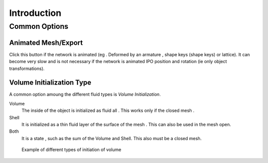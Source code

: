 
************
Introduction
************


Common Options
==============

.. _fluid-animated-mesh:

Animated Mesh/Export
--------------------
  
Click this button if the network is animated (eg . Deformed by an armature ,
shape keys (shape keys) or lattice).
It can become very slow and is not necessary if the network is animated IPO position and rotation
(ie only object transformations).

.. _fluid-initialization:

Volume Initialization Type
--------------------------

A common option amoung the different fluid types is *Volume Initialization*.

Volume
   The inside of the object is initialized as fluid all . This works only if the closed mesh .
Shell
   It is initialized as a thin fluid layer of the surface of the mesh . This can also be used in the mesh open.
Both
   It is a state , such as the sum of the Volume and Shell. This also must be a closed mesh.

.. figure:: /images/physics_fluid_initialization.jpg

   Example of different types of initiation of volume

